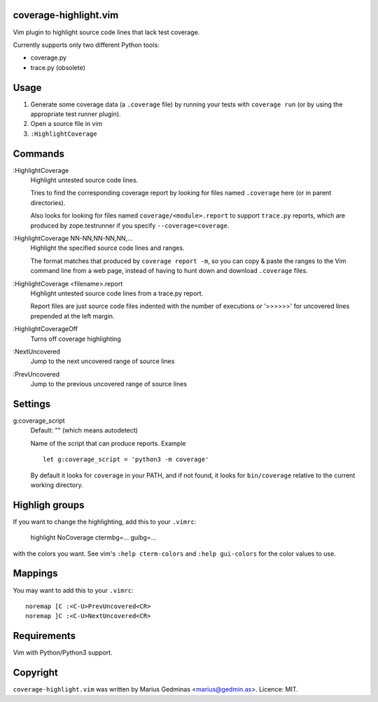 coverage-highlight.vim
----------------------

Vim plugin to highlight source code lines that lack test coverage.

.. image:: screenshot.png
  :alt: Screenshot

Currently supports only two different Python tools:

- coverage.py
- trace.py (obsolete)


Usage
-----

1. Generate some coverage data (a ``.coverage`` file) by running your tests
   with ``coverage run`` (or by using the appropriate test runner plugin).

2. Open a source file in vim

3. ``:HighlightCoverage``


Commands
--------

:HighlightCoverage
    Highlight untested source code lines.

    Tries to find the corresponding coverage report by looking for
    files named ``.coverage`` here (or in parent directories).

    Also looks for looking for files named ``coverage/<module>.report``
    to support ``trace.py`` reports, which are produced by zope.testrunner
    if you specify ``--coverage=coverage``.

:HighlightCoverage NN-NN,NN-NN,NN,...
    Highlight the specified source code lines and ranges.

    The format matches that produced by ``coverage report -m``, so you
    can copy & paste the ranges to the Vim command line from a web page,
    instead of having to hunt down and download ``.coverage`` files.

:HighlightCoverage <filename>.report
    Highlight untested source code lines from a trace.py report.

    Report files are just source code files indented with the number of
    executions or '>>>>>>' for uncovered lines prepended at the left
    margin.

:HighlightCoverageOff
    Turns off coverage highlighting

:NextUncovered
    Jump to the next uncovered range of source lines

:PrevUncovered
    Jump to the previous uncovered range of source lines


Settings
--------

g:coverage_script
    Default: "" (which means autodetect)

    Name of the script that can produce reports.  Example ::

        let g:coverage_script = 'python3 -m coverage'

    By default it looks for ``coverage`` in your PATH, and if not found,
    it looks for ``bin/coverage`` relative to the current working
    directory.


Highligh groups
---------------

If you want to change the highlighting, add this to your ``.vimrc``:

    highlight NoCoverage ctermbg=... guibg=...

with the colors you want.  See vim's ``:help cterm-colors`` and
``:help gui-colors`` for the color values to use.


Mappings
--------

You may want to add this to your ``.vimrc``::

  noremap [C :<C-U>PrevUncovered<CR>
  noremap ]C :<C-U>NextUncovered<CR>


Requirements
------------

Vim with Python/Python3 support.


Copyright
---------

``coverage-highlight.vim`` was written by Marius Gedminas <marius@gedmin.as>.
Licence: MIT.
